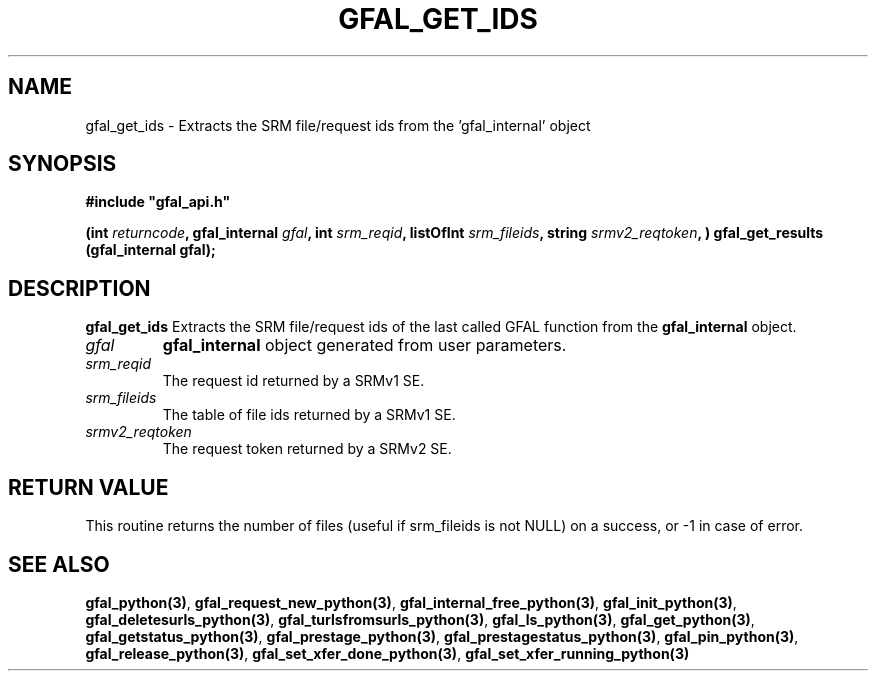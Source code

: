 .\" @(#)$RCSfile: gfal_get_ids_python.man,v $ $Revision: 1.1 $ $Date: 2008/01/18 16:38:30 $ CERN Remi Mollon
.\" Copyright (C) 2007 by CERN
.\" All rights reserved
.\"
.TH GFAL_GET_IDS 3 "$Date: 2008/01/18 16:38:30 $" GFAL "Library Functions"
.SH NAME
gfal_get_ids \- Extracts the SRM file/request ids from the 'gfal_internal' object
.SH SYNOPSIS
\fB#include "gfal_api.h"\fR
.sp
.BI "(int " returncode ,
.BI "gfal_internal " gfal ,
.BI "int " srm_reqid ,
.BI "listOfInt " srm_fileids ,
.BI "string " srmv2_reqtoken ,
.BI ") gfal_get_results (gfal_internal gfal);

.SH DESCRIPTION
.B gfal_get_ids
Extracts the SRM file/request ids of the last called GFAL function from the 
.B gfal_internal
object.

.TP
.I gfal
.B gfal_internal
object generated from user parameters.
.TP
.I srm_reqid
The request id returned by a SRMv1 SE.
.TP
.I srm_fileids
The table of file ids returned by a SRMv1 SE.
.TP
.I srmv2_reqtoken
The request token returned by a SRMv2 SE.

.SH RETURN VALUE
This routine returns the number of files (useful if srm_fileids is not NULL) on a success,
or -1 in case of error.

.SH SEE ALSO
.BR gfal_python(3) ,
.BR  gfal_request_new_python(3) ,
.BR  gfal_internal_free_python(3) ,
.BR  gfal_init_python(3) ,
.BR  gfal_deletesurls_python(3) ,
.BR  gfal_turlsfromsurls_python(3) ,
.BR  gfal_ls_python(3) ,
.BR  gfal_get_python(3) ,
.BR  gfal_getstatus_python(3) ,
.BR  gfal_prestage_python(3) ,
.BR  gfal_prestagestatus_python(3) ,
.BR  gfal_pin_python(3) ,
.BR  gfal_release_python(3) ,
.BR  gfal_set_xfer_done_python(3) ,
.B  gfal_set_xfer_running_python(3)
